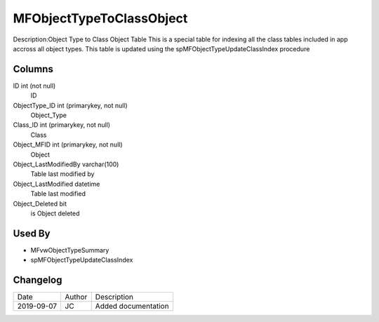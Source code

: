 
=========================
MFObjectTypeToClassObject
=========================

Description:Object Type to Class Object Table 
This is a special table for indexing all the class tables included in app accross all object types.
This table is updated using the spMFObjectTypeUpdateClassIndex procedure

Columns
=======

ID int (not null)
  ID
ObjectType\_ID int (primarykey, not null)
  Object_Type
Class\_ID int (primarykey, not null)
  Class
Object\_MFID int (primarykey, not null)
  Object
Object\_LastModifiedBy varchar(100)
  Table last modified by
Object\_LastModified datetime
  Table last modified
Object\_Deleted bit
  is Object deleted

Used By
=======

- MFvwObjectTypeSummary
- spMFObjectTypeUpdateClassIndex


Changelog
=========

==========  =========  ========================================================
Date        Author     Description
----------  ---------  --------------------------------------------------------
2019-09-07  JC         Added documentation
==========  =========  ========================================================

